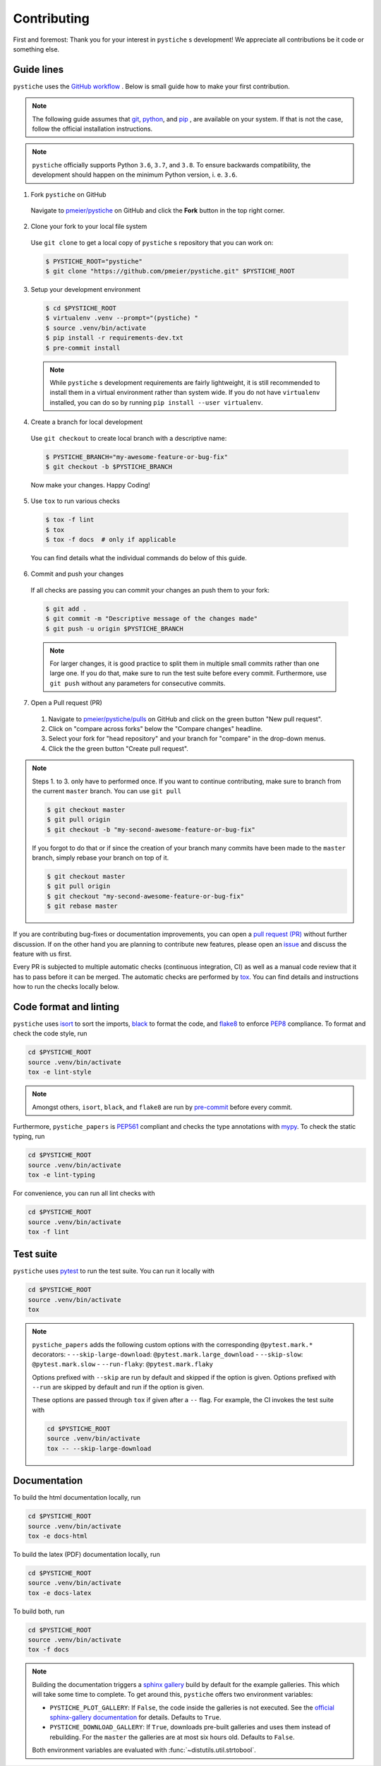 Contributing
============

First and foremost: Thank you for your interest in ``pystiche`` s development! We
appreciate all contributions be it code or something else.

Guide lines
-----------

``pystiche`` uses the `GitHub workflow <https://guides.github.com/introduction/flow/>`_
. Below is small guide how to make your first contribution.

.. note::

  The following guide assumes that `git <https://git-scm.com/>`_,
  `python <https://www.python.org/>`_, and `pip <https://pypi.org/project/pip/>`_ ,
  are available on your system. If that is not the case, follow the official
  installation instructions.

.. note::

  ``pystiche`` officially supports Python ``3.6``, ``3.7``, and ``3.8``. To ensure
  backwards compatibility, the development should happen on the minimum Python
  version, i. e. ``3.6``.

1. Fork ``pystiche`` on GitHub

  Navigate to `pmeier/pystiche <https://github.com/pmeier/pystiche>`_ on GitHub and
  click the **Fork** button in the top right corner.

2. Clone your fork to your local file system

  Use ``git clone`` to get a local copy of ``pystiche`` s repository that you can work
  on:

  .. code-block:: sh

    $ PYSTICHE_ROOT="pystiche"
    $ git clone "https://github.com/pmeier/pystiche.git" $PYSTICHE_ROOT

3. Setup your development environment

  .. code-block:: sh

    $ cd $PYSTICHE_ROOT
    $ virtualenv .venv --prompt="(pystiche) "
    $ source .venv/bin/activate
    $ pip install -r requirements-dev.txt
    $ pre-commit install

  .. note::

    While ``pystiche`` s development requirements are fairly lightweight, it is still
    recommended to install them in a virtual environment rather than system wide. If you
    do not have ``virtualenv`` installed, you can do so by running
    ``pip install --user virtualenv``.

4. Create a branch for local development

  Use ``git checkout`` to create local branch with a descriptive name:

  .. code-block::

    $ PYSTICHE_BRANCH="my-awesome-feature-or-bug-fix"
    $ git checkout -b $PYSTICHE_BRANCH

  Now make your changes. Happy Coding!

5. Use ``tox`` to run various checks

  .. code-block::

    $ tox -f lint
    $ tox
    $ tox -f docs  # only if applicable

  You can find details what the individual commands do below of this guide.

6. Commit and push your changes

  If all checks are passing you can commit your changes an push them to your fork:

  .. code-block::

    $ git add .
    $ git commit -m "Descriptive message of the changes made"
    $ git push -u origin $PYSTICHE_BRANCH

  .. note::

    For larger changes, it is good practice to split them in multiple small commits
    rather than one large one. If you do that, make sure to run the test suite before
    every commit. Furthermore, use ``git push`` without any parameters for consecutive
    commits.

7. Open a Pull request (PR)

  1. Navigate to `pmeier/pystiche/pulls <https://github.com/pmeier/pystiche/pulls>`_ on
     GitHub and click on the green button "New pull request".
  2. Click on "compare across forks" below the "Compare changes" headline.
  3. Select your fork for "head repository" and your branch for "compare" in the
     drop-down menus.
  4. Click the the green button "Create pull request".

.. note::

  Steps 1. to 3. only have to performed once. If you want to continue contributing,
  make sure to branch from the current ``master`` branch. You can use ``git pull``

  .. code-block::

    $ git checkout master
    $ git pull origin
    $ git checkout -b "my-second-awesome-feature-or-bug-fix"

  If you forgot to do that or if since the creation of your branch many commits have
  been made to the ``master`` branch, simply rebase your branch on top of it.

  .. code-block::

    $ git checkout master
    $ git pull origin
    $ git checkout "my-second-awesome-feature-or-bug-fix"
    $ git rebase master

If you are contributing bug-fixes or
documentation improvements, you can open a
`pull request (PR) <https://github.com/pmeier/pystiche/pulls>`_ without further
discussion. If on the other hand you are planning to contribute new features, please
open an `issue <https://github.com/pmeier/pystiche/issues>`_ and discuss the feature
with us first.

Every PR is subjected to multiple automatic checks (continuous integration, CI) as well
as a manual code review that it has to pass before it can be merged. The automatic
checks are performed by `tox <https://tox.readthedocs.io/en/latest/>`_. You can find
details and instructions how to run the checks locally below.

Code format and linting
-----------------------

``pystiche`` uses `isort <https://timothycrosley.github.io/isort/>`_ to sort the
imports, `black <https://black.readthedocs.io/en/stable/>`_ to format the code, and
`flake8 <https://flake8.pycqa.org/en/latest/>`_ to enforce
`PEP8 <https://www.python.org/dev/peps/pep-0008/>`_ compliance. To format and check the
code style, run

.. code-block:: sh

  cd $PYSTICHE_ROOT
  source .venv/bin/activate
  tox -e lint-style

.. note::

  Amongst others, ``isort``, ``black``, and ``flake8`` are run by
  `pre-commit <https://pre-commit.com/>`_ before every commit.

Furthermore, ``pystiche_papers`` is
`PEP561 <https://www.python.org/dev/peps/pep-0561/>`_ compliant and checks the type
annotations with `mypy <http://mypy-lang.org/>`_. To check the static typing, run

.. code-block:: sh

  cd $PYSTICHE_ROOT
  source .venv/bin/activate
  tox -e lint-typing

For convenience, you can run all lint checks with

.. code-block:: sh

  cd $PYSTICHE_ROOT
  source .venv/bin/activate
  tox -f lint


Test suite
----------

``pystiche`` uses `pytest <https://docs.pytest.org/en/stable/>`_ to run the test suite.
You can run it locally with

.. code-block:: sh

  cd $PYSTICHE_ROOT
  source .venv/bin/activate
  tox

.. note::

  ``pystiche_papers`` adds the following custom options with the
  corresponding ``@pytest.mark.*`` decorators:
  - ``--skip-large-download``: ``@pytest.mark.large_download``
  - ``--skip-slow``: ``@pytest.mark.slow``
  - ``--run-flaky``: ``@pytest.mark.flaky``

  Options prefixed with ``--skip`` are run by default and skipped if the option is
  given. Options prefixed with ``--run`` are skipped by default and run if the option
  is given.

  These options are passed through ``tox`` if given after a ``--`` flag. For example,
  the CI invokes the test suite with

  .. code-block:: sh

    cd $PYSTICHE_ROOT
    source .venv/bin/activate
    tox -- --skip-large-download


Documentation
-------------

To build the html documentation locally, run

.. code-block:: sh

  cd $PYSTICHE_ROOT
  source .venv/bin/activate
  tox -e docs-html

To build the latex (PDF) documentation locally, run

.. code-block:: sh

  cd $PYSTICHE_ROOT
  source .venv/bin/activate
  tox -e docs-latex

To build both, run

.. code-block:: sh

  cd $PYSTICHE_ROOT
  source .venv/bin/activate
  tox -f docs

.. note::

  Building the documentation triggers a
  `sphinx gallery <https://sphinx-gallery.github.io/stable/index.html>`_ build by
  default for the example galleries. This which will take some time to complete. To get 
  around this, ``pystiche`` offers two environment variables:

  - ``PYSTICHE_PLOT_GALLERY``: If ``False``, the code inside the galleries is not
    executed. See the
    `official sphinx-gallery documentation <https://sphinx-gallery.github.io/stable/configuration.html#without-execution>`_
    for details. Defaults to ``True``.
  - ``PYSTICHE_DOWNLOAD_GALLERY``: If ``True``, downloads pre-built
    galleries and uses them instead of rebuilding. For the ``master`` the galleries are
    at most six hours old. Defaults to ``False``.

  Both environment variables are evaluated with :func:`~distutils.util.strtobool`.
